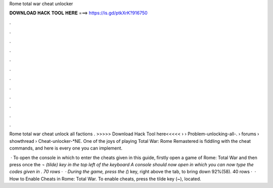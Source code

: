 Rome total war cheat unlocker



𝐃𝐎𝐖𝐍𝐋𝐎𝐀𝐃 𝐇𝐀𝐂𝐊 𝐓𝐎𝐎𝐋 𝐇𝐄𝐑𝐄 ===> https://is.gd/ptkXrK?916750



.



.



.



.



.



.



.



.



.



.



.



.

Rome total war cheat unlock all factions . >>>>> Download Hack Tool here<<<<<  ›  › Problem-unlocking-all-.  › forums › showthread › Cheat-unlocker-*NE. One of the joys of playing Total War: Rome Remastered is fiddling with the cheat commands, and here is every one you can implement.

 · To open the console in which to enter the cheats given in this guide, firstly open a game of Rome: Total War and then press once the `¬ (tilde) key in the top left of the keyboard A console should now open in which you can now type the codes given in . 70 rows ·  · During the game, press the (`) key, right above the tab, to bring down 92%(58). 40 rows ·  · How to Enable Cheats in Rome: Total War. To enable cheats, press the tilde key (~), located.
